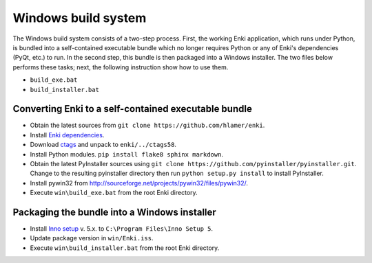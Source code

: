 ********************
Windows build system
********************
The Windows build system consists of a two-step process. First, the working Enki
application, which runs under Python, is bundled into a self-contained
executable bundle which no longer requires Python or any of Enki's dependencies
(PyQt, etc.) to run. In the second step, this bundle is then packaged into a
Windows installer. The two files below performs these tasks; next, the following
instruction show how to use them.

* ``build_exe.bat``
* ``build_installer.bat``

Converting Enki to a self-contained executable bundle
=====================================================
- Obtain the latest sources from ``git clone https://github.com/hlamer/enki``.
- Install `Enki dependencies <../README.html#dependencies>`_.
- Download `ctags <http://ctags.sourceforge.net/>`_ and unpack to ``enki/../ctags58``.
- Install Python modules. ``pip install flake8 sphinx markdown``.
- Obtain the latest PyInstaller sources using ``git clone
  https://github.com/pyinstaller/pyinstaller.git``. Change to the resulting
  pyinstaller directory then run ``python setup.py install`` to install
  PyInstaller.
- Install pywin32 from http://sourceforge.net/projects/pywin32/files/pywin32/.
- Execute ``win\build_exe.bat`` from the root Enki directory.

Packaging the bundle into a Windows installer
=============================================
- Install `Inno setup <http://www.jrsoftware.org/isdl.php>`_ v. 5.x. to
  ``C:\Program Files\Inno Setup 5``.
- Update package version in ``win/Enki.iss``.
- Execute ``win\build_installer.bat`` from the root Enki directory.

